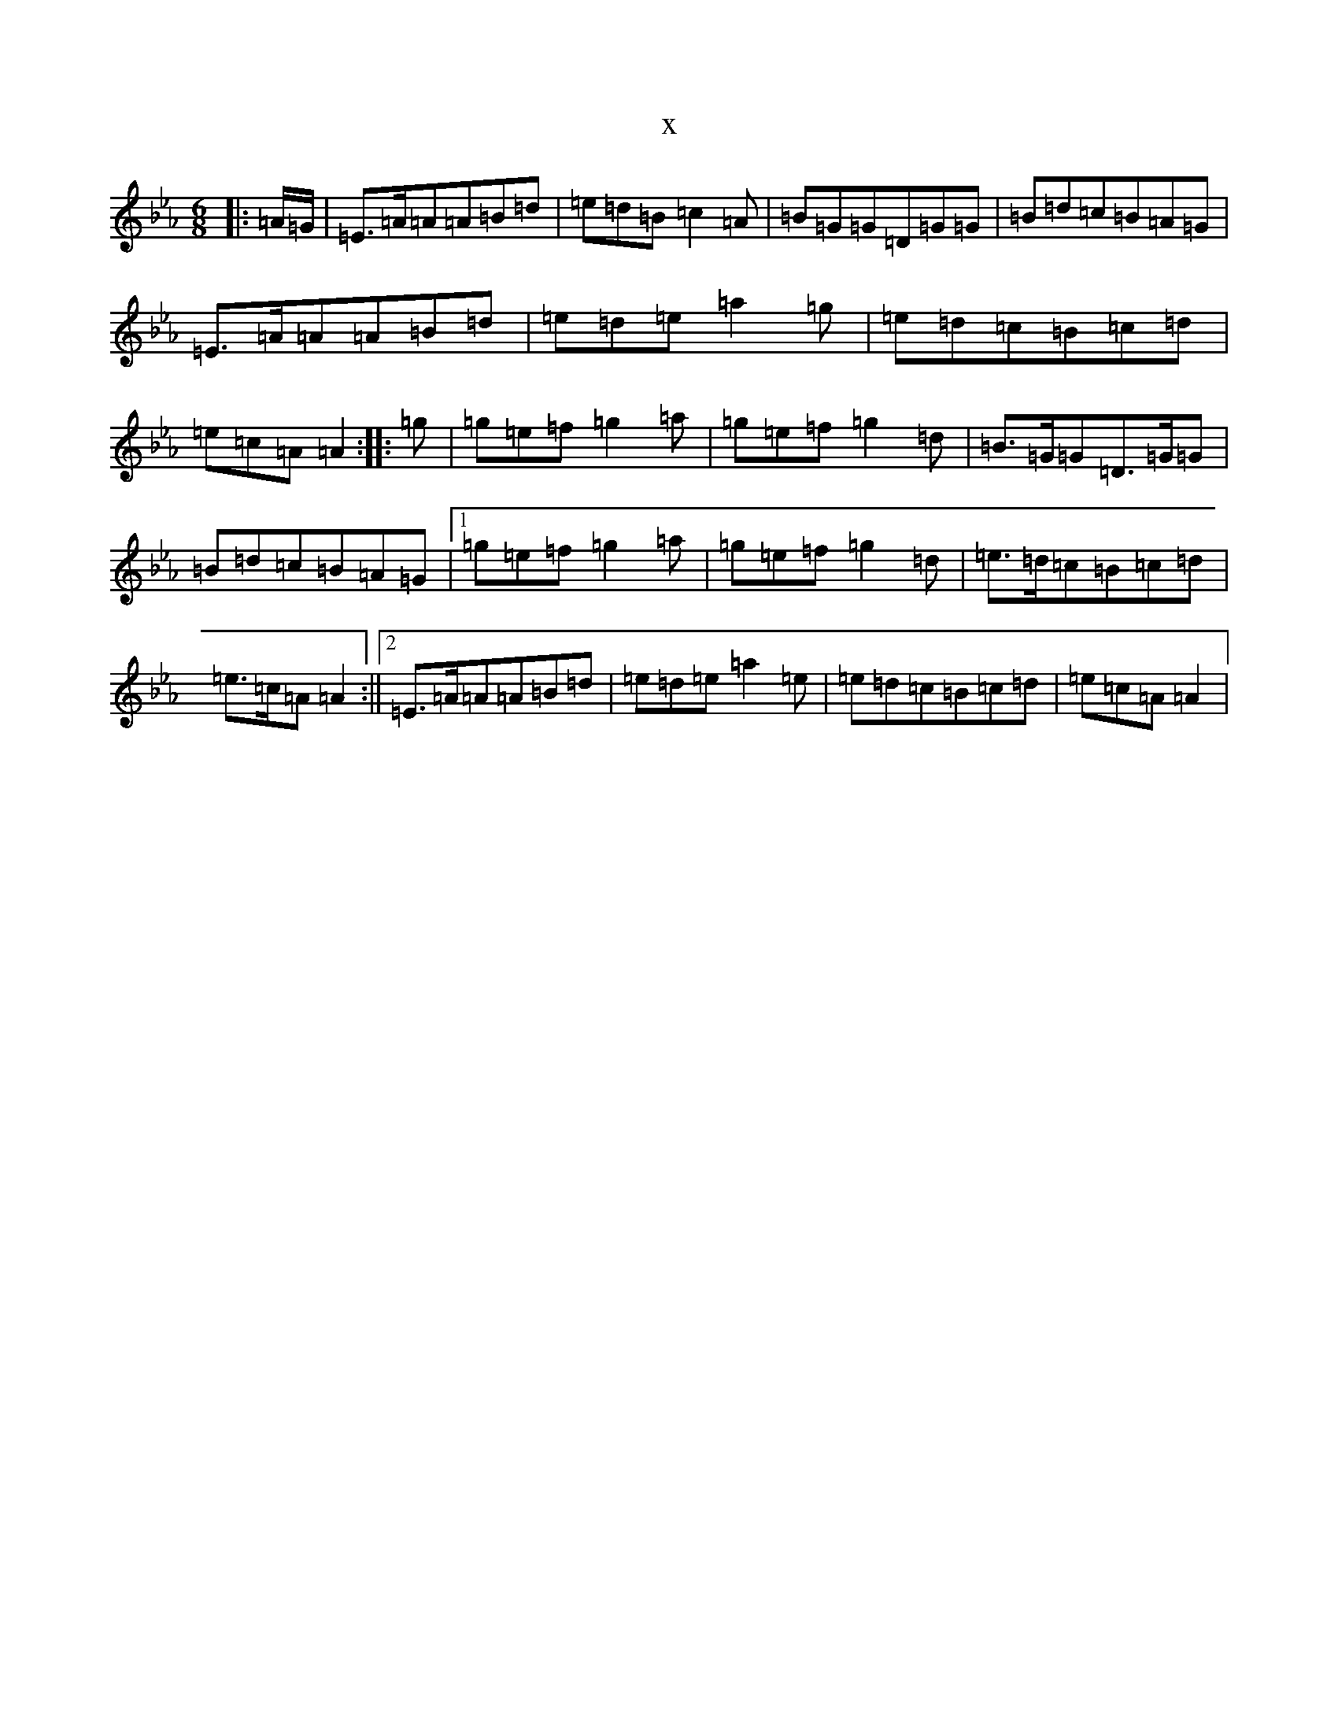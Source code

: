 X:15974
T:x
L:1/8
M:6/8
K: C minor
|:=A/2=G/2|=E>=A=A=A=B=d|=e=d=B=c2=A|=B=G=G=D=G=G|=B=d=c=B=A=G|=E>=A=A=A=B=d|=e=d=e=a2=g|=e=d=c=B=c=d|=e=c=A=A2:||:=g|=g=e=f=g2=a|=g=e=f=g2=d|=B>=G=G=D>=G=G|=B=d=c=B=A=G|1=g=e=f=g2=a|=g=e=f=g2=d|=e>=d=c=B=c=d|=e>=c=A=A2:||2=E>=A=A=A=B=d|=e=d=e=a2=e|=e=d=c=B=c=d|=e=c=A=A2|